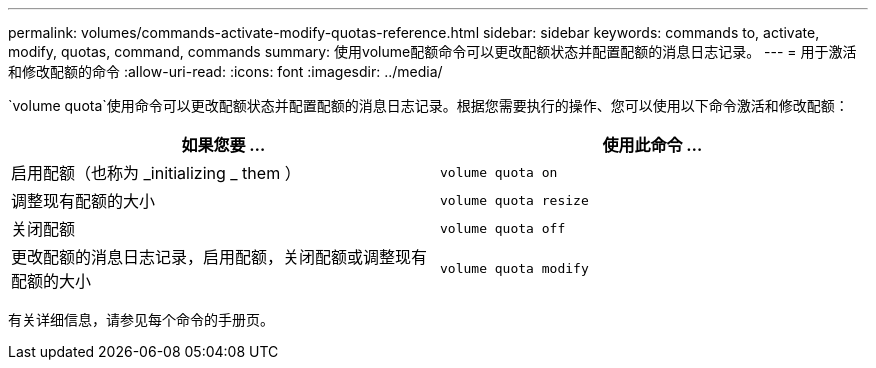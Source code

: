 ---
permalink: volumes/commands-activate-modify-quotas-reference.html 
sidebar: sidebar 
keywords: commands to, activate, modify, quotas, command, commands 
summary: 使用volume配额命令可以更改配额状态并配置配额的消息日志记录。 
---
= 用于激活和修改配额的命令
:allow-uri-read: 
:icons: font
:imagesdir: ../media/


[role="lead"]
`volume quota`使用命令可以更改配额状态并配置配额的消息日志记录。根据您需要执行的操作、您可以使用以下命令激活和修改配额：

[cols="2*"]
|===
| 如果您要 ... | 使用此命令 ... 


 a| 
启用配额（也称为 _initializing _ them ）
 a| 
`volume quota on`



 a| 
调整现有配额的大小
 a| 
`volume quota resize`



 a| 
关闭配额
 a| 
`volume quota off`



 a| 
更改配额的消息日志记录，启用配额，关闭配额或调整现有配额的大小
 a| 
`volume quota modify`

|===
有关详细信息，请参见每个命令的手册页。
